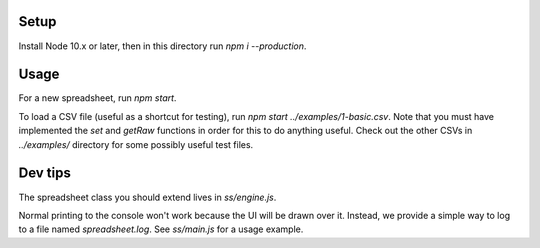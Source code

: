 Setup
-----

Install Node 10.x or later, then in this directory run `npm i --production`.

Usage
-----

For a new spreadsheet, run `npm start`.

To load a CSV file (useful as a shortcut for testing), run `npm start ../examples/1-basic.csv`. Note that you must have implemented the `set` and `getRaw` functions in order for this to do anything useful. Check out the other CSVs in `../examples/` directory for some possibly useful test files.

Dev tips
--------

The spreadsheet class you should extend lives in `ss/engine.js`.

Normal printing to the console won't work because the UI will be drawn over it. Instead, we provide a simple way to log to a file named `spreadsheet.log`. See `ss/main.js` for a usage example.
